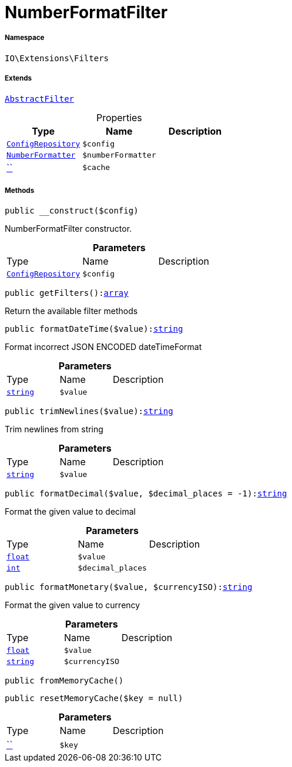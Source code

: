 :table-caption!:
:example-caption!:
:source-highlighter: prettify
:sectids!:
[[io__numberformatfilter]]
= NumberFormatFilter





===== Namespace

`IO\Extensions\Filters`

===== Extends
xref:IO/Extensions/AbstractFilter.adoc#[`AbstractFilter`]




.Properties
|===
|Type |Name |Description

| xref:stable7@interface::Miscellaneous.adoc#miscellaneous_plugin_configrepository[`ConfigRepository`]
a|`$config`
||xref:stable7@interface::Webshop.adoc#webshop_helpers_numberformatter[`NumberFormatter`]
a|`$numberFormatter`
||         xref:5.0.0@plugin-::.adoc#[``]
a|`$cache`
|
|===


===== Methods

[source%nowrap, php, subs=+macros]
[#__construct]
----

public __construct($config)

----





NumberFormatFilter constructor.

.*Parameters*
|===
|Type |Name |Description
| xref:stable7@interface::Miscellaneous.adoc#miscellaneous_plugin_configrepository[`ConfigRepository`]
a|`$config`
|
|===


[source%nowrap, php, subs=+macros]
[#getfilters]
----

public getFilters():link:http://php.net/array[array^]

----





Return the available filter methods

[source%nowrap, php, subs=+macros]
[#formatdatetime]
----

public formatDateTime($value):link:http://php.net/string[string^]

----





Format incorrect JSON ENCODED dateTimeFormat

.*Parameters*
|===
|Type |Name |Description
|link:http://php.net/string[`string`^]
a|`$value`
|
|===


[source%nowrap, php, subs=+macros]
[#trimnewlines]
----

public trimNewlines($value):link:http://php.net/string[string^]

----





Trim newlines from string

.*Parameters*
|===
|Type |Name |Description
|link:http://php.net/string[`string`^]
a|`$value`
|
|===


[source%nowrap, php, subs=+macros]
[#formatdecimal]
----

public formatDecimal($value, $decimal_places = -1):link:http://php.net/string[string^]

----





Format the given value to decimal

.*Parameters*
|===
|Type |Name |Description
|link:http://php.net/float[`float`^]
a|`$value`
|

|link:http://php.net/int[`int`^]
a|`$decimal_places`
|
|===


[source%nowrap, php, subs=+macros]
[#formatmonetary]
----

public formatMonetary($value, $currencyISO):link:http://php.net/string[string^]

----





Format the given value to currency

.*Parameters*
|===
|Type |Name |Description
|link:http://php.net/float[`float`^]
a|`$value`
|

|link:http://php.net/string[`string`^]
a|`$currencyISO`
|
|===


[source%nowrap, php, subs=+macros]
[#frommemorycache]
----

public fromMemoryCache()

----







[source%nowrap, php, subs=+macros]
[#resetmemorycache]
----

public resetMemoryCache($key = null)

----







.*Parameters*
|===
|Type |Name |Description
|         xref:5.0.0@plugin-::.adoc#[``]
a|`$key`
|
|===


